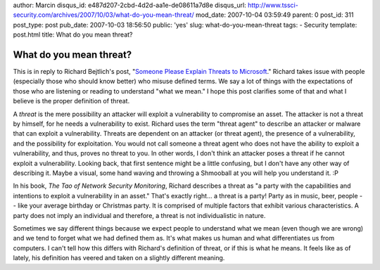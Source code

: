 author: Marcin
disqus_id: e487d207-2cbd-4d2d-aa1e-de08611a7d8e
disqus_url: http://www.tssci-security.com/archives/2007/10/03/what-do-you-mean-threat/
mod_date: 2007-10-04 03:59:49
parent: 0
post_id: 311
post_type: post
pub_date: 2007-10-03 18:56:50
public: 'yes'
slug: what-do-you-mean-threat
tags:
- Security
template: post.html
title: What do you mean threat?

What do you mean threat?
########################

This is in reply to Richard Bejtlich's post, "`Someone Please Explain
Threats to
Microsoft <http://taosecurity.blogspot.com/2007/10/someone-please-explain-threats-to.html>`_."
Richard takes issue with people (especially those who should know
better) who misuse defined terms. We say a lot of things with the
expectations of those who are listening or reading to understand "what
we mean." I hope this post clarifies some of that and what I believe is
the proper definition of threat.

A *threat* is the mere possibility an attacker will exploit a
vulnerability to compromise an asset. The attacker is not a threat by
himself, for he needs a vulnerability to exist. Richard uses the term
"threat agent" to describe an attacker or malware that can exploit a
vulnerability. Threats are dependent on an attacker (or threat agent),
the presence of a vulnerability, and the possibility for exploitation.
You would not call someone a threat agent who does not have the ability
to exploit a vulnerability, and thus, proves no threat to you. In other
words, I don't think an attacker poses a threat if he cannot exploit a
vulnerability. Looking back, that first sentence might be a little
confusing, but I don't have any other way of describing it. Maybe a
visual, some hand waving and throwing a Shmooball at you will help you
understand it. :P

In his book, *The Tao of Network Security Monitoring*, Richard describes
a threat as "a party with the capabilities and intentions to exploit a
vulnerability in an asset." That's exactly right... a threat is a party!
Party as in music, beer, people -- like your average birthday or
Christmas party. It is comprised of multiple factors that exhibit
various characteristics. A party does not imply an individual and
therefore, a threat is not individualistic in nature.

Sometimes we say different things because we expect people to understand
what we mean (even though we are wrong) and we tend to forget what we
had defined them as. It's what makes us human and what differentiates us
from computers. I can't tell how this differs with Richard's definition
of threat, or if this is what he means. It feels like as of lately, his
definition has veered and taken on a slightly different meaning.
